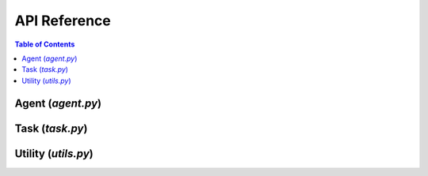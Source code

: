***********************
API Reference
***********************

.. contents:: Table of Contents




Agent (`agent.py`)
===========================================



Task (`task.py`)
===========================================



Utility (`utils.py`)
===========================================


